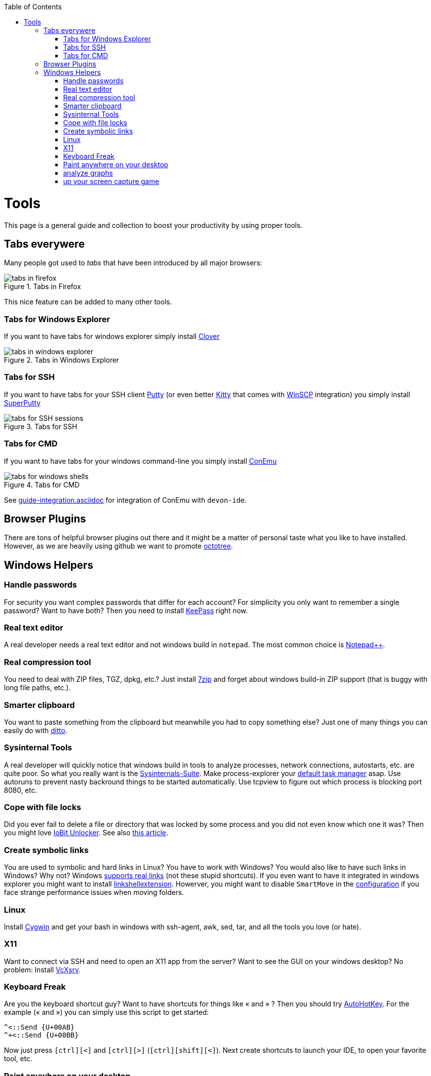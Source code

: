 :toc: macro
toc::[]

= Tools

This page is a general guide and collection to boost your productivity by using proper tools.

== Tabs everywere
Many people got used to _tabs_ that have been introduced by all major browsers:

.Tabs in Firefox
image::images/tools-tabs-firefox.png["tabs in firefox"]

This nice feature can be added to many other tools.

=== Tabs for Windows Explorer
If you want to have tabs for windows explorer simply install http://en.ejie.me/[Clover]

.Tabs in Windows Explorer
image::images/tools-tabs-explorer.png["tabs in windows explorer"]

=== Tabs for SSH
If you want to have tabs for your SSH client http://www.putty.org/[Putty] (or even better http://www.9bis.net/kitty/[Kitty] that comes with https://winscp.net/[WinSCP] integration) you simply install https://github.com/jimradford/superputty#superputty-application[SuperPutty]

.Tabs for SSH
image::images/tools-tabs-ssh.png["tabs for SSH sessions"]

=== Tabs for CMD
If you want to have tabs for your windows command-line you simply install https://conemu.github.io/[ConEmu]

.Tabs for CMD
image::images/tools-tabs-cmd.png["tabs for windows shells"]

See link:guide-integration.asciidoc[] for integration of ConEmu with `devon-ide`.

== Browser Plugins
There are tons of helpful browser plugins out there and it might be a matter of personal taste what you like to have installed. However, as we are heavily using github we want to promote https://github.com/buunguyen/octotree#octotree[octotree].

== Windows Helpers

=== Handle passwords
For security you want complex passwords that differ for each account? For simplicity you only want to remember a single password? Want to have both? Then you need to install https://keepass.info/[KeePass] right now.

=== Real text editor
A real developer needs a real text editor and not windows build in `notepad`.
The most common choice is https://notepad-plus-plus.org/[Notepad++].

=== Real compression tool
You need to deal with ZIP files, TGZ, dpkg, etc.? Just install http://www.7-zip.org/[7zip] and forget about windows build-in ZIP support (that is buggy with long file paths, etc.).

=== Smarter clipboard
You want to paste something from the clipboard but meanwhile you had to copy something else? Just one of many things you can easily do with http://ditto-cp.sourceforge.net/[ditto].

=== Sysinternal Tools
A real developer will quickly notice that windows build in tools to analyze processes, network connections, autostarts, etc. are quite poor. So what you really want is the https://docs.microsoft.com/en-us/sysinternals/downloads/sysinternals-suite[Sysinternals-Suite]. Make process-explorer your https://www.ricksdailytips.com/make-process-explorer-default-task-manager/[default task manager] asap. Use autoruns to prevent nasty backround things to be started automatically. Use tcpview to figure out which process is blocking port 8080, etc.

=== Cope with file locks
Did you ever fail to delete a file or directory that was locked by some process and you did not even know which one it was?
Then you might love https://www.iobit.com/en/iobit-unlocker.php[IoBit Unlocker].
See also https://www.howtogeek.com/128680/HOW-TO-DELETE-MOVE-OR-RENAME-LOCKED-FILES-IN-WINDOWS/[this article].

=== Create symbolic links
You are used to symbolic and hard links in Linux? You have to work with Windows? You would also like to have such links in Windows? Why not? Windows https://www.howtogeek.com/howto/16226/complete-guide-to-symbolic-links-symlinks-on-windows-or-linux/[supports real links] (not these stupid shortcuts).
If you even want to have it integrated in windows explorer you might want to install http://schinagl.priv.at/nt/hardlinkshellext/linkshellextension.html[linkshellextension]. Howerver, you might want to disable `SmartMove` in the http://schinagl.priv.at/nt/hardlinkshellext/hardlinkshellext.html#configuration[configuration] if you face strange performance issues when moving folders.

=== Linux
Install https://www.cygwin.com/[Cygwin] and get your bash in windows with ssh-agent, awk, sed, tar, and all the tools you love (or hate).

=== X11
Want to connect via SSH and need to open an X11 app from the server? Want to see the GUI on your windows desktop?
No problem: Install https://sourceforge.net/projects/vcxsrv/[VcXsrv].

=== Keyboard Freak
Are you the keyboard shortcut guy? Want to have shortcuts for things like « and » ?
Then you should try https://www.autohotkey.com/[AutoHotKey].
For the example (« and ») you can simply use this script to get started:
```
^<::Send {U+00AB}
^+<::Send {U+00BB}
```
Now just press `[ctrl][<]` and `[ctrl][>]` (`[ctrl][shift][<]`). Next create shortcuts to launch your IDE, to open your favorite tool, etc.

=== Paint anywhere on your desktop
Do you collaborate sharing your screen, and want to mark a spot on top of what you see? Use http://epic-pen.com/[Epic Pen] to do just that.

=== analyze graphs
Need to visualise complex graph structures? Convert them to https://en.wikipedia.org/wiki/Trivial_Graph_Format[Trivial Graph Format] (.tgf) an run https://www.yworks.com/products/yed[yEd] to get an interactive visualization of your graph.

=== up your screen capture game
Capture any part of your screen with a single click, directly upload to dropbox, or run an svn commit (oops sorry git ;-) ) all in one go with http://getgreenshot.org/[Greenshot].